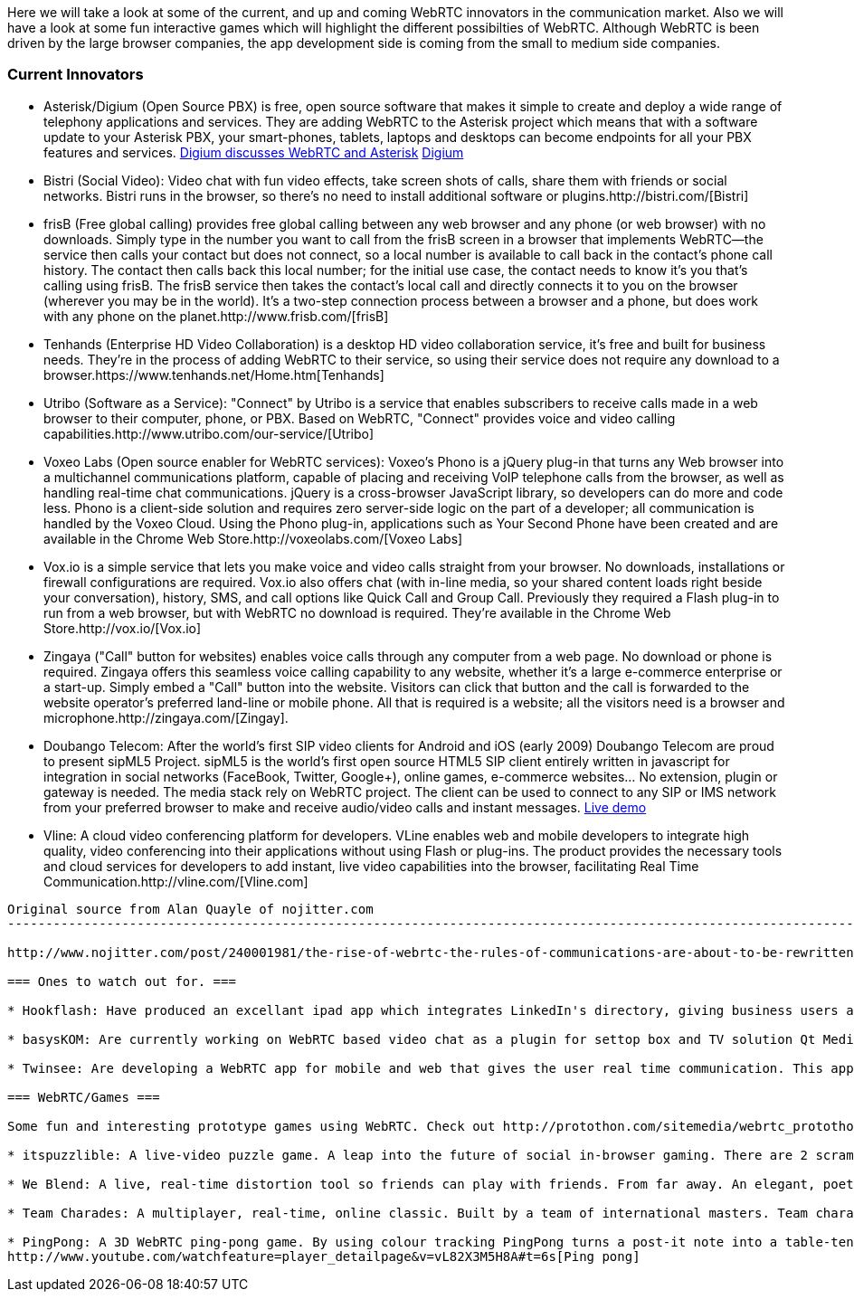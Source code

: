Here we will take a look at some of the current, and up and coming WebRTC innovators in the communication market. Also we will have a look at some fun interactive games which will highlight the different possibilties of WebRTC. Although WebRTC is been driven by the large browser companies, the app development side is coming from the small to medium side companies. 

=== Current Innovators ===
* Asterisk/Digium (Open Source PBX) is free, open source software that makes it simple to create and deploy a wide range of telephony applications and services. They are adding WebRTC to the Asterisk project which means that with a software update to your Asterisk PBX, your smart-phones, tablets, laptops and desktops can become endpoints for all your PBX features and services.
http://www.youtube.com/watch?v=8tBYyub1oC0[Digium discusses WebRTC and Asterisk] http://www.digium.com/en/[Digium]

* Bistri (Social Video): Video chat with fun video effects, take screen shots of calls, share them with friends or social networks. Bistri runs in the browser, so there's no need to install additional software or plugins.http://bistri.com/[Bistri] 

* frisB (Free global calling) provides free global calling between any web browser and any phone (or web browser) with no downloads. Simply type in the number you want to call from the frisB screen in a browser that implements WebRTC--the service then calls your contact but does not connect, so a local number is available to call back in the contact's phone call history. The contact then calls back this local number; for the initial use case, the contact needs to know it's you that's calling using frisB. The frisB service then takes the contact's local call and directly connects it to you on the browser (wherever you may be in the world). It's a two-step connection process between a browser and a phone, but does work with any phone on the planet.http://www.frisb.com/[frisB]

* Tenhands (Enterprise HD Video Collaboration) is a desktop HD video collaboration service, it's free and built for business needs. They're in the process of adding WebRTC to their service, so using their service does not require any download to a browser.https://www.tenhands.net/Home.htm[Tenhands]

* Utribo (Software as a Service): "Connect" by Utribo is a service that enables subscribers to receive calls made in a web browser to their computer, phone, or PBX. Based on WebRTC, "Connect" provides voice and video calling capabilities.http://www.utribo.com/our-service/[Utribo]

* Voxeo Labs (Open source enabler for WebRTC services): Voxeo's Phono is a jQuery plug-in that turns any Web browser into a multichannel communications platform, capable of placing and receiving VoIP telephone calls from the browser, as well as handling real-time chat communications. jQuery is a cross-browser JavaScript library, so developers can do more and code less. Phono is a client-side solution and requires zero server-side logic on the part of a developer; all communication is handled by the Voxeo Cloud. Using the Phono plug-in, applications such as Your Second Phone have been created and are available in the Chrome Web Store.http://voxeolabs.com/[Voxeo Labs]

* Vox.io is a simple service that lets you make voice and video calls straight from your browser. No downloads, installations or firewall configurations are required. Vox.io also offers chat (with in-line media, so your shared content loads right beside your conversation), history, SMS, and call options like Quick Call and Group Call. Previously they required a Flash plug-in to run from a web browser, but with WebRTC no download is required. They're available in the Chrome Web Store.http://vox.io/[Vox.io]

* Zingaya ("Call" button for websites) enables voice calls through any computer from a web page. No download or phone is required. Zingaya offers this seamless voice calling capability to any website, whether it's a large e-commerce enterprise or a start-up. Simply embed a "Call" button into the website. Visitors can click that button and the call is forwarded to the website operator's preferred land-line or mobile phone. All that is required is a website; all the visitors need is a browser and microphone.http://zingaya.com/[Zingay].

* Doubango Telecom: After the world's first SIP video clients for Android and iOS (early 2009) Doubango Telecom are proud to present sipML5 Project. sipML5 is the world's first open source HTML5 SIP client entirely written in javascript for integration in social networks (FaceBook, Twitter, Google+), online games, e-commerce websites... No extension, plugin or gateway is needed. The media stack rely on WebRTC project. The client can be used to connect to any SIP or IMS network from your preferred browser to make and receive audio/video calls and instant messages. http://www.sipml5.org/[Live demo] 

* Vline: A cloud video conferencing platform for developers. VLine enables web and mobile developers to integrate high quality, video conferencing into their applications without using Flash or plug-ins. The product provides the necessary tools and cloud services for developers to add instant, live video capabilities into the browser, facilitating Real Time Communication.http://vline.com/[Vline.com]


------------------------------------------------------------------------------------------------------------------------------
Original source from Alan Quayle of nojitter.com
-------------------------------------------------------------------------------------------------------------------------------

http://www.nojitter.com/post/240001981/the-rise-of-webrtc-the-rules-of-communications-are-about-to-be-rewritten[Alan Quayle/no jitter]

=== Ones to watch out for. ===

* Hookflash: Have produced an excellant ipad app which integrates LinkedIn's directory, giving business users a free over-the-top alternative for voice, HD video and messaging. They are now looking for developers to take this app and re-develop it using WebRTC protocols. http://hookflash.com/[Hookflash]
 
* basysKOM: Are currently working on WebRTC based video chat as a plugin for settop box and TV solution Qt Media Hub. See their latest demonstration. http://www.youtube.com/watch?v=PzqtDvqxcno&feature=plcp[basysKOM]

* Twinsee: Are developing a WebRTC app for mobile and web that gives the user real time communication. This app will be specially geared towards the older generation allowing them to interact with their familly and friends.https://www.twinsee.net[Twinsee]

=== WebRTC/Games ===

Some fun and interesting prototype games using WebRTC. Check out http://protothon.com/sitemedia/webrtc_protothon_docu.pdf[Protothon Blog] for some more ideas using WebRTC.

* itspuzzlible: A live-video puzzle game. A leap into the future of social in-browser gaming. There are 2 scrambled screens of real-time video. The game is re-organise the scrambled video stream whilst your opponent outwits by moving around and confusing you. A truly fun, truly interactive WebRTC puzzle. https://itspuzzlible.appspot.com [itspuzzlible]

* We Blend: A live, real-time distortion tool so friends can play with friends. From far away. An elegant, poetic and addictive take on the uses of WebRTC. http://protothon.com/blog/2012/mar/25/we-blend/[We blend]

* Team Charades: A multiplayer, real-time, online classic. Built by a team of international masters. Team charades is a game in which teams of two compete to guess a number of secret phrases. The phases are revealed by the app and given to a player in each team. http://protothon.com/blog/2012/mar/25/team-charades/[Charades]

* PingPong: A 3D WebRTC ping-pong game. By using colour tracking PingPong turns a post-it note into a table-tennis paddle. A fun, real-time video game of PingPong! Real-Time Colour Tracking.
http://www.youtube.com/watchfeature=player_detailpage&v=vL82X3M5H8A#t=6s[Ping pong]
 

 



















